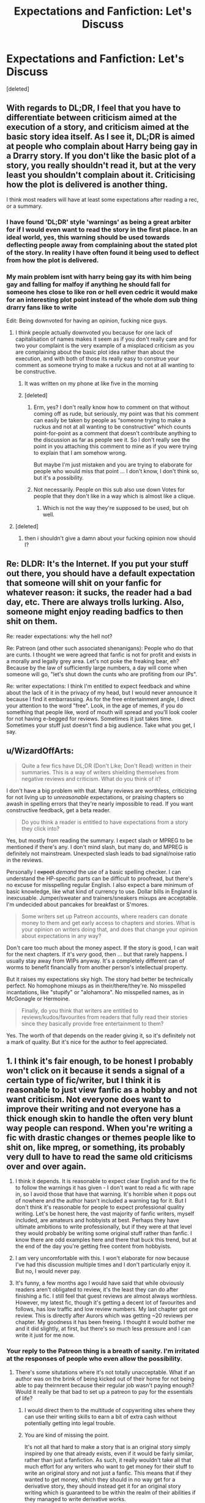 #+TITLE: Expectations and Fanfiction: Let's Discuss

* Expectations and Fanfiction: Let's Discuss
:PROPERTIES:
:Score: 27
:DateUnix: 1487146994.0
:DateShort: 2017-Feb-15
:FlairText: Discussion
:END:
[deleted]


** With regards to DL;DR, I feel that you have to differentiate between criticism aimed at the execution of a story, and criticism aimed at the basic story idea itself. As I see it, DL;DR is aimed at people who complain about Harry being gay in a Drarry story. If you don't like the basic plot of a story, you really shouldn't read it, but at the very least you shouldn't complain about it. Criticising how the plot is delivered is another thing.

I think most readers will have at least some expectations after reading a rec, or a summary.
:PROPERTIES:
:Author: Starfox5
:Score: 29
:DateUnix: 1487150642.0
:DateShort: 2017-Feb-15
:END:

*** I have found 'DL;DR' style 'warnings' as being a great arbiter for if I would even want to read the story in the first place. In an ideal world, yes, this warning should be used towards deflecting people away from complaining about the stated plot of the story. In reality I have often found it being used to deflect from how the plot is delivered.
:PROPERTIES:
:Score: 9
:DateUnix: 1487158433.0
:DateShort: 2017-Feb-15
:END:


*** My main problem isnt with harry being gay its with him being gay and falling for malfoy if anything he should fall for someone hes close to like ron or hell even cedric it would make for an interesting plot point instead of the whole dom sub thing drarry fans like to write

Edit: Being downvoted for having an opinion, fucking nice guys.
:PROPERTIES:
:Author: flingerdinger
:Score: 3
:DateUnix: 1487176559.0
:DateShort: 2017-Feb-15
:END:

**** I think people actually downvoted you because for one lack of capitalisation of names makes it seem as if you don't really care and for two your complaint is the very example of a misplaced criticism as you are complaining about the basic plot idea rather than about the execution, and with both of those its really easy to construe your comment as someone trying to make a ruckus and not at all wanting to be constructive.
:PROPERTIES:
:Author: Kazeto
:Score: 15
:DateUnix: 1487181418.0
:DateShort: 2017-Feb-15
:END:

***** It was written on my phone at like five in the morning
:PROPERTIES:
:Author: flingerdinger
:Score: 3
:DateUnix: 1487182190.0
:DateShort: 2017-Feb-15
:END:


***** [deleted]
:PROPERTIES:
:Score: 0
:DateUnix: 1487250030.0
:DateShort: 2017-Feb-16
:END:

****** Erm, yes? I don't really know how to comment on that without coming off as rude, but seriously, my point was that his comment can easily be taken by people as “someone trying to make a ruckus and not at all wanting to be constructive” which counts point-for-point as a comment that doesn't contribute anything to the discussion as far as people see it. So I don't really see the point in you attaching this comment to mine as if you were trying to explain that I am somehow wrong.

But maybe I'm just mistaken and you are trying to elaborate for people who would miss that point ... I don't know, I don't think so, but it's a possibility.
:PROPERTIES:
:Author: Kazeto
:Score: 1
:DateUnix: 1487283665.0
:DateShort: 2017-Feb-17
:END:


****** Not necessarily. People on this sub also use down Votes for people that they don't like in a way which is almost like a clique.
:PROPERTIES:
:Author: GryffindorTom
:Score: -1
:DateUnix: 1487253417.0
:DateShort: 2017-Feb-16
:END:

******* Which is not the way they're supposed to be used, but oh well.
:PROPERTIES:
:Author: Kazeto
:Score: 1
:DateUnix: 1487283422.0
:DateShort: 2017-Feb-17
:END:


**** [deleted]
:PROPERTIES:
:Score: -1
:DateUnix: 1487250151.0
:DateShort: 2017-Feb-16
:END:

***** then i shouldn't give a damn about your fucking opinion now should I?
:PROPERTIES:
:Author: flingerdinger
:Score: -2
:DateUnix: 1487254641.0
:DateShort: 2017-Feb-16
:END:


** Re: DLDR: It's the Internet. If you put your stuff out there, you should have a default expectation that someone will shit on your fanfic for whatever reason: it sucks, the reader had a bad day, etc. There are always trolls lurking. Also, someone might enjoy reading badfics to then shit on them.

Re: reader expectations: why the hell not?

Re: Patreon (and other such associated shenanigans): People who do that are cunts. I thought we were agreed that fanfic is not for profit and exists in a morally and legally grey area. Let's not poke the freaking bear, eh? Because by the law of sufficiently large numbers, a day will come when someone will go, "let's shut down the cunts who are profiting from our IPs".

Re: writer expectations: I think I'm entitled to expect feedback and whine about the lack of it in the privacy of my head, but I would never announce it because I find it embarrassing. As for the free entertainment angle, I direct your attention to the word "free". Look, in the age of memes, if you do something that people like, word of mouth will spread and you'll look cooler for not having e-begged for reviews. Sometimes it just takes time. Sometimes your stuff just doesn't find a big audience. Take what you get, I say.
:PROPERTIES:
:Author: ScottPress
:Score: 18
:DateUnix: 1487155495.0
:DateShort: 2017-Feb-15
:END:


** u/WizardOffArts:
#+begin_quote
  Quite a few fics have DL;DR (Don't Like; Don't Read) written in their summaries. This is a way of writers shielding themselves from negative reviews and criticism. What do you think of it?
#+end_quote

I don't have a big problem with that. Many reviews are worthless, criticizing for not living up to /unreasonable/ expectations, or praising chapters so awash in spelling errors that they're nearly impossible to read. If you want constructive feedback, get a beta reader.

#+begin_quote
  Do you think a reader is entitled to have expectations from a story they click into?
#+end_quote

Yes, but mostly from reading the summary. I expect slash or MPREG to be mentioned if there's any. I don't mind slash, but many do, and MPREG is definitely not mainstream. Unexpected slash leads to bad signal/noise ratio in the reviews.

Personally I +expect+ /demand/ the use of a basic spelling checker. I can understand the HP-specific parts can be difficult to proofread, but there's no excuse for misspelling regular English. I also expect a bare minimum of basic knowledge, like what kind of currency to use. Dollar bills in England is inexcusable. Jumper/sweater and trainers/sneakers mixups are acceptable. I'm undecided about pancakes for breakfast or S'mores.

#+begin_quote
  Some writers set up Patreon accounts, where readers can donate money to them and get early access to chapters and stories. What is your opinion on writers doing that, and does that change your opinion about expectations in any way?
#+end_quote

Don't care too much about the money aspect. If the story is good, I can wait for the next chapters. If it's /very/ good, then ... but that rarely happens. I usually stay away from WIPs anyway. It's a completely different can of worms to benefit financially from another person's intellectual property.

But it raises my expectations sky high. The story had better be technically perfect. No homophone mixups as in their/there/they're. No misspelled incantations, like "stupify" or "alohamora". No misspelled names, as in McGonagle or Hermoine.

#+begin_quote
  Finally, do you think that writers are entitled to reviews/kudos/favourites from readers that fully read their stories since they basically provide free entertainment to them?
#+end_quote

Yes. The worth of that depends on the reader giving it, so it's definitely not a mark of quality. But it's nice for the author to feel appreciated.
:PROPERTIES:
:Author: WizardOffArts
:Score: 9
:DateUnix: 1487156745.0
:DateShort: 2017-Feb-15
:END:


** 1. I think it's fair enough, to be honest I probably won't click on it because it sends a signal of a certain type of fic/writer, but I think it is reasonable to just view fanfic as a hobby and not want criticism. Not everyone does want to improve their writing and not everyone has a thick enough skin to handle the often very blunt way people can respond. When you're writing a fic with drastic changes or themes people like to shit on, like mpreg, or something, its probably very dull to have to read the same old criticisms over and over again.

2. I think it depends. It is reasonable to expect clear English and for the fic to follow the warnings it has given - I don't want to read a fic with rape in, so I avoid those that have that warning. It's horrible when it pops out of nowhere and the author hasn't included a warning tag for it. But I don't think it's reasonable for people to expect professional quality writing. Let's be honest here, the vast majority of fanfic writers, myself included, are amateurs and hobbyists at best. Perhaps they have ultimate ambitions to write professionally, but if they were at that level they would probably be writing some original stuff rather than fanfic. I know there are odd examples here and there that buck this trend, but at the end of the day you're getting free content from hobbyists.

3. I am very uncomfortable with this. I won't elaborate for now because I've had this discussion multiple times and I don't particularly enjoy it. But no, I would never pay.

4. It's funny, a few months ago I would have said that while obviously readers aren't obligated to review, it's the least they can do after finishing a fic. I still feel that guest reviews are almost always worthless. However, my latest fic, though it's getting a decent lot of favourites and follows, has low traffic and low review numbers. My last chapter got one review. This is directly after Aurors which was getting ~20 reviews per chapter. My goodness it has been freeing. I thought it would bother me and it did slightly, at first, but there's so much less pressure and I can write it just for me now.
:PROPERTIES:
:Author: FloreatCastellum
:Score: 11
:DateUnix: 1487154315.0
:DateShort: 2017-Feb-15
:END:

*** Your reply to the Patreon thing is a breath of sanity. I'm irritated at the responses of people who even allow the possibility.
:PROPERTIES:
:Author: ScottPress
:Score: 14
:DateUnix: 1487155886.0
:DateShort: 2017-Feb-15
:END:

**** There's some situtations where it's not totally unacceptable. What if an author was on the brink of being kicked out of their home for not being able to pay theirnrent because their regular job wasn't paying enough? Would it really be that bad to set up a patreon to pay for the essentials of life?
:PROPERTIES:
:Author: ItsSpicee
:Score: 1
:DateUnix: 1487169750.0
:DateShort: 2017-Feb-15
:END:

***** I would direct them to the multitude of copywriting sites where they can use their writing skills to earn a bit of extra cash without potentially getting into legal trouble.
:PROPERTIES:
:Author: FloreatCastellum
:Score: 10
:DateUnix: 1487170805.0
:DateShort: 2017-Feb-15
:END:


***** You are kind of missing the point.

It's not all that hard to make a story that is an original story simply inspired by one that already exists, even if it would be fairly similar, rather than just a fanfiction. As such, it really wouldn't take all that much effort for any writers who want to get money for their stuff to write an original story and not just a fanfic. This means that if they wanted to get money, which they should in no way get for a derivative story, they should instead get it for an original story writing which is guaranteed to be within the realm of their abilities if they managed to write derivative works.

/That/ is what makes it unacceptable: with just a bit more effort they could be getting money for a story with which there would be no issue, but instead they are jumping through loops like that and that is something that, if or maybe when noticed, could result in a huge mess.
:PROPERTIES:
:Author: Kazeto
:Score: 7
:DateUnix: 1487182885.0
:DateShort: 2017-Feb-15
:END:

****** [deleted]
:PROPERTIES:
:Score: -2
:DateUnix: 1487250406.0
:DateShort: 2017-Feb-16
:END:

******* This sounds like you have quite a big bone to pick with them. And that makes you sound very biased, which in this situation only serves to show you as someone who came in to complain and throw eggs at other people.

There are people here whose behaviour I find grating in one way or another, sure. Everyone has people like that. But I do try to not hold a grudge because sometimes it's not intentional and so being hostile serves nothing and in the cases when it is intentional actually caring about it is a waste of energy. If you find that people being “self-righteous” is grating for you then so be it, but trying to put them down for it really gives you nothing but a negative public image.

That said, ScottPress's way of expressing his opinion about the “money for fanfiction” bit is a bit out (rude, that is), sure, but that's a problem with the attitude rather than with the belief that made it appear; and honestly, even if I do not agree with the attitude, I can agree with the sentiment as trying to get money for fanfics is a very shitty idea that can actually have very bad consequences not only for the writer doing it but for many others too. TE7's comments, on the other hand, all seem very sensible and not at all rude here, so your attempt to include him here really doesn't do you any favours because given the choice between him and you I am very ready to say that you are the person with foaming mouth and bloodshot eyes.

Also, I happen to actually agree with them that trying to get money for fanfiction is a fairly bad thing to do, because as an actual author I am well aware that if someone is able to write fanfiction then they are also able to write original works and with minimally more effort they could be getting money for that instead of putting creations of a lot of other people at risk.
:PROPERTIES:
:Author: Kazeto
:Score: 2
:DateUnix: 1487284985.0
:DateShort: 2017-Feb-17
:END:

******** Awww apparently I missed someone being mean about me. I so wish I knew what this had been in response to! I tried to present myself in a very unbiased 'If X happens then, legally, Y could happen' sort of way. Granted I used hyperbole in an analogy but that was mostly just for fun!
:PROPERTIES:
:Author: TE7
:Score: 1
:DateUnix: 1487625556.0
:DateShort: 2017-Feb-21
:END:

********* Hmm ... basically, you (and ScottPress) were accused of being part of a clique that commits the heinous crime of feeling offended on the author's behalf when someone writes work derives from their without having rights to the stuff and then audaciously gets money for it.

Considering the person doing it was the last drama queen (the one who made the post targetting GryffindorTom), it's probably good that you didn't see it, really.
:PROPERTIES:
:Author: Kazeto
:Score: 1
:DateUnix: 1487639655.0
:DateShort: 2017-Feb-21
:END:


***** Would it really be that bad if they started selling unregistered handguns out of the trunk of their car to pay for the essentials of life?

It's still illegal. It's still infringing on intellectual property. Right now, most Authors who have gone on the record about fanfiction find it distasteful but accept that there isn't much point to do anything about it because the other creator isn't profiting from it. Websites like Fanfiction.net do have a large disclaimer you agree to before posting siting spefic fandoms they will not allow fics in at request of the author.

When profit comes into the equation it changes the dynamic completely. The creator of the pirated work has no leg to stand on in the event that the original creator decides to do anything about it.

It's not out of the realm of possibility that say as an example, JK Rowling would say "wait X amount of people are making X a year using MY intellectual property with no credit given back to me?" she could, in theory, have a lawsuit against Patreon for funding the theft of intellectual property, Fanfiction.net for hosting and profiting via advertisements from the theft of intellectual property, and the writer of the pirated content.

If JK Rowling said 'Remove all Harry Potter fanfiction from your website' it would be gone in minutes and the writers of Fanfiction accept that when they agree to the terms of posting.

While this is an extreme case, it's an example of what could, rather easily, happen if a cottage industry of profiteering from fanworks existed.

As a whole it's a very slippery slope that is, for the most part, ignored because it's not big enough to really matter to the original creators of the content. And it's best for everyone involved if it stays that way.

Also if you have enough time to create enough fanfiction to warrant being paid for it. You also have enough time to get a part time job somewhere to help with your bills.
:PROPERTIES:
:Author: TE7
:Score: 15
:DateUnix: 1487172502.0
:DateShort: 2017-Feb-15
:END:

****** You changed my opinion on the topic thanks for writing this
:PROPERTIES:
:Author: adamsmilo
:Score: 2
:DateUnix: 1487198519.0
:DateShort: 2017-Feb-16
:END:


****** Yeah I agree. However comparing selling guns to asking for donations for fanfictions is a pretty big false equivalency. One is much more severe than the other.
:PROPERTIES:
:Author: ItsSpicee
:Score: 2
:DateUnix: 1487202576.0
:DateShort: 2017-Feb-16
:END:

******* And I would presume the reason why such a comparison has actually been made is the shock value. A more accurate comparison could have been made, but then you could get people who would discard that just as they'd discarded this because “oh, you know, illegal, sure, but it doesn't really hurt anyone, does it now”, and it's not really something people will do when you go with stuff like that instead.
:PROPERTIES:
:Author: Kazeto
:Score: 1
:DateUnix: 1487286907.0
:DateShort: 2017-Feb-17
:END:


******* Yeah, guns are legal. /s
:PROPERTIES:
:Author: Aoloach
:Score: 0
:DateUnix: 1487234289.0
:DateShort: 2017-Feb-16
:END:


****** Nice metaphor m8. 10/10
:PROPERTIES:
:Score: 1
:DateUnix: 1487250224.0
:DateShort: 2017-Feb-16
:END:


***** It gets into a debate on intellectual property that I know way too little about, to be honest. In another fandom I'm in, the creator has explicitly stated they don't want people to profit from 'merchandise'. And yet a lot of fans offer patreon perks for their fan works, make art for money etc. To me, that goes against the creator's wishes, but obviously others don't see it that way.
:PROPERTIES:
:Author: creaturecomforts13
:Score: 4
:DateUnix: 1487170024.0
:DateShort: 2017-Feb-15
:END:


***** Yes.
:PROPERTIES:
:Author: ScottPress
:Score: 3
:DateUnix: 1487173435.0
:DateShort: 2017-Feb-15
:END:


** Patreon for fanfiction is seriously fucked up and probably the thing that's going to end up ruining it for everyone.

The only way people should be aloud to profit off fanfiction is if the author also writes original content that they sell, and they use the ANs of their fanfics to advertise.
:PROPERTIES:
:Author: Slindish
:Score: 11
:DateUnix: 1487159427.0
:DateShort: 2017-Feb-15
:END:

*** Ever heard of Amazon World?
:PROPERTIES:
:Score: 1
:DateUnix: 1487250438.0
:DateShort: 2017-Feb-16
:END:

**** No

Did you mean Kindle Worlds? If so, also no until I just looked it up.

I have no problem with people profiting if the author has given them permission and makes a percentage.
:PROPERTIES:
:Author: Slindish
:Score: 3
:DateUnix: 1487251141.0
:DateShort: 2017-Feb-16
:END:


** 1. I can't imagine discouraging someone from reading what I've written. Seems counter-intuitive to me.

2. Yes and no. Expectations about plot and pairings and what not are some of the worst things in fanfiction. The 'expectation' that lead characters will wind up in a romantic relationship, or instantly fall in love, is annoying and leads to a far worse story. But quality wise I think the writer is obligated to, at least, do their best with the story. Of course, every writer has a different best.

3. It is, at best, unethical and at worst, illegal to accept money for fanfiction. Even going about it in a round about way is sketchy. This is the exact type of thing that if it grows more prominent could lead to a crackdown against fanfiction. This is exactly the kind of thing that if it becomes prominent, will lead to the people that own the copyrights on the original works to be upset. And that could easily lead to say, JK Rowling's Lawyers approachign Fanfiction and saying 'remove all Harry Potter stories from your website' and they would do so immediately.

4. No. Just like the writer owes the reader absolutely nothing, the reader owes the writer absolutely nothing.
:PROPERTIES:
:Author: TE7
:Score: 9
:DateUnix: 1487165826.0
:DateShort: 2017-Feb-15
:END:

*** How much space would it take to back up text copies of every story on FFN? Even just HP stories? Could we make an estimate here? Like from how big a text/ePub/html file of let's say an average story length of 10k words is, times 700k stories, for a total of 7 billion words?

Ok, googling tells me that people have already done it, multiple times. There's a post on Reddit of a guy who did it in September of 2015, his final file size was 108 GB compressed, and that's of all fics, not just HP. Took him 18 months using a python script.
:PROPERTIES:
:Author: Aoloach
:Score: 1
:DateUnix: 1487234662.0
:DateShort: 2017-Feb-16
:END:


** 1. In terms of DL;DR, I like to think that it's not so much to do with criticism as it is to do with 'flaming' or just being an ass in the reviews. I've received anonymous hate in reviews on my work and I just censor them, as I don't think of "hur dur this is dumb" as a valid criticism. I do think that you should be able to express criticism in spite of a DL;DR notice, but that said criticism should aim to be constructive, and then everybody wins.

2. I think a reader is perfectly entitled to have expectations, everyone does, but they should try and keep them in perspective - fanfiction is a hobby, a work of passion for the subject more than anything else, and expectations tend to adversely affect the reader most, as they'll be the one that's disappointed when they aren't met. Open-mindedness is better (in my opinion) for a reader's enjoyment of a story.

3. For fanfiction, they shouldn't take any money - whatever the size, scope or quality of a story, if it's fanfiction it is in my opinion unethical to accept money to write it or for any reason related to it. Period.

4. I think that writers are perfectly entitled to expect feedback - if you didn't want people to see/read your work, you'd never post it online, after all - but that it still remains the reader's right whether or not to give that feedback. If you don't get enough feedback, just let it go, because there's nothing you can do to force readers to give you feedback across the internet. Well, nothing except refusing to post chapters unless you hit milestones, which has happened a few times that I've seen, and kind of disgusts me with the desperation that it implies.
:PROPERTIES:
:Author: Judge_Knox
:Score: 7
:DateUnix: 1487155445.0
:DateShort: 2017-Feb-15
:END:


** Neither writers nor readers are entitled to anything at all, really.

DL;DR - That's just childish in my opinion, and at best serves no purpose at all. (With proper warnings, people who DL would already know to DR)
:PROPERTIES:
:Score: 3
:DateUnix: 1487154952.0
:DateShort: 2017-Feb-15
:END:


** I can understand putting a "DL;DR" on your story, but a lot of the time I see them, it feels more like an author forewarning people that the work might not be quality. "DL;DR" is something I do anyway, like if I find I don't like where a story is going, I'll just close the tab. Putting it at the end of your summary or in an author's note just feels like an author not wanting to hear anything negative, no matter if it is constructive or not.

I think that it's okay for a reader to have expectations, but they should understand that if a story goes in a direction they don't like, they can give their opinions on why they didn't like it, but do it in a respectful way. There's no point in simply posting a review on a story blasting the author for being a piece of shit who should die because his story isn't following your expectations. Basically, just don't be an ass about it. The only expectation I have from stories is proper spelling, grammar and consistent characterization. One thing I really hate is when an author presents their characters in a certain way, then has them suddenly acting completely OoC for the story or holding the "Idiot Ball", just to reach a plot point (especially if they include an author's note saying, "I'm sorry, I know it doesn't make sense, but I didn't know how to get the characters where I wanted them otherwise").

Patreon is something I don't really have an opinion about.

I think writers should ask readers to "Please read and review", but not expect it from them. Just like you aren't getting paid to write your story, they aren't getting paid to review it. It's fine to complain in your head, but I'd draw the line at complaining in the story itself or holding updates hostage until you get the desired amount of reviews.
:PROPERTIES:
:Author: GooseAttack42
:Score: 2
:DateUnix: 1487192435.0
:DateShort: 2017-Feb-16
:END:


** u/fflai:
#+begin_quote
  What do you think of it?
#+end_quote

It should be common sense. However, humans are bad with that, so a reminder by the authors is good. I'm not sure if it helps, but saying "I don't want to be ripped apart in the reviews on this site" is something okay to say. After all, as you say, it's done in their freetime.

#+begin_quote
  Do you think a reader is entitled to have expectations from a story they click into?
#+end_quote

Yes, of course! But blaming the author when these expectations aren't met isn't cool.

#+begin_quote
  Some writers set up Patreon accounts, where readers can donate money to them and get early access to chapters and stories. What is your opinion on writers doing that, and does that change your opinion about expectations in any way?
#+end_quote

I'd only subscribe to something like this if it's a story I found truly exceptional, that I expect to get a lot of enjoyment out of. The biggest problem I have with that is that it definitely is a legal grey-area for the author, and I feel like it's a bit of disrespect to JKR to profit of her name.

#+begin_quote
  Finally, do you think that writers are entitled to reviews/kudos/favourites from readers that fully read their stories since they basically provide free entertainment to them?
#+end_quote

Yes, if you liked a story a bit of positive feedback would be great, but not necessarily a must
:PROPERTIES:
:Author: fflai
:Score: 4
:DateUnix: 1487149901.0
:DateShort: 2017-Feb-15
:END:


** Excellent questions! I feel like over the years my expectations have been set higher and higher, mostly due to coming across some fantastic works which really raise the bar. The bonus of that is it also raises the quality of my own writing, but the downside being is its a lot harder to find fan fiction at the quality I've come to expect.

In response to the questions: 1) Personally, I tend to skip author notes in stories. It breaks the continuity for me. I would feel that DL:DR is pretty safe to assume - I can't understand why someone would continue to read something they don't enjoy purely so they can hate on it in a review. I am also strongly irked when authors explain what's happening in the plot in basic terms (I should know what's happening by how you wrote it, if you need to explain further, edit the chapter) and I don't like being questioned about where I think the story is going purely so I leave a review.

2) whether you're entitled to or not, I think everyone has inherent expectations. I think it's fine to know what you like and what you're looking for. And there's no story that everyone is going to love anyway. I've seen rave reviews on stories that I've found painfully bad. People's tastes are so varied, it doesn't matter if you don't meet some people's expectations.

3) this is the first I've heard of Patreon accounts. That certainly changes the game. If I was paying for a story I would expect updates fairly frequently, and I would be after a quality of writing that you'd find in published books.

4) I don't think that everyone that reads your story needs to favourite / review it. It throws off the search results when filtering stories by popularity. Just because a lot of people read a story doesn't mean a lot of people liked the story, but if everyone favourites it it will rank higher than another story that is possibly better written. If I really like a story, I'll review and add to my favourites because I want to thank the author and give them a boost.
:PROPERTIES:
:Author: PieceOfCait
:Score: 1
:DateUnix: 1487150481.0
:DateShort: 2017-Feb-15
:END:


** Everyone is entitled to their own expectations, but you really can't hate on an author when they don't live up to those expectations.

I definitely think writers should be allowed to use Patreon accounts. The majority of fanfiction authors that use Patreon write a lot, so they should be allowed to ask for donations.

Writers shouldn't be entitled to reviews, favorites, or kudos if a reader reads through the entire story. But I do feel that if a reader really enjoys a story they should let the author know.
:PROPERTIES:
:Author: Johnsmitish
:Score: 1
:DateUnix: 1487155309.0
:DateShort: 2017-Feb-15
:END:

*** u/ScottPress:
#+begin_quote
  Patreon
#+end_quote

If they write original content and not fanfiction, then do as you like, but Patreon for fanfic should be met with extreme prejudice and hostility until whatever cunt set it up is cowed into shutting it down.
:PROPERTIES:
:Author: ScottPress
:Score: 10
:DateUnix: 1487156104.0
:DateShort: 2017-Feb-15
:END:

**** [deleted]
:PROPERTIES:
:Score: 1
:DateUnix: 1487171629.0
:DateShort: 2017-Feb-15
:END:

***** It's not always about solving shit, sometimes it's just about someone needing a boot to the face.
:PROPERTIES:
:Author: ScottPress
:Score: 6
:DateUnix: 1487173856.0
:DateShort: 2017-Feb-15
:END:


** 1.) DL;DR is IMO imperative unless they decide on not bashing anyone, not giving Harry a pairing, and not making Harry female. Although, if I see a story that I think has potential and I tell the writer that they're doing a pretty garbage job at making their vision come to life, DL;DR isn't an excuse that works on me.

2.) Yes. What is the point of writing stories on the site and publishing them if the quality is sub-par? I get that they write it in their free-time, but in all honesty, they can write in their free-time in Microsoft word if they have a problem with critiques of their work.

3.) If someone was doing something crazy big, like creating a giant expansive world, re-working the entire series, adding pictures for each chapter, etc... Then yes, I think Patreon is worth it, as you're paying for quality. But some of these writers are so entitled, they think that just because they're the #1 writer of Hermione/Severus one-shots with overgrown cliches, that they can hold their stories hostage because no one subs to their patreon. I've yet to see someone make a good au Harry-centric fic, not going to shell out for someone who can't even compare to Taure.

4.) Firstly, reviews don't have to be positive. In fact, most of the most reviewed stories on ffn have terrible reviews. Secondly, no, they're as entitled to likes and favourites as a youtuber that actually gets paid for them, which is to say, not at all.
:PROPERTIES:
:Score: 1
:DateUnix: 1487158674.0
:DateShort: 2017-Feb-15
:END:


** Everyone has expectations, everyone judges. They're lying if they say they don't. What matters is if they act on that. Personally I tend to judge stories for having a DL;DR in their summaries and tend to stay away. Any story where someone feels they have to justify their work tends to be full of the justification instead of story and plot. There might well be examples of good stories with it in but the DL;DR suggests a certain frailness with the author that can negatively impact the story.

Reviews, what do authors want from a review? For everyone saying I like this there will likely be some that don't. People who take the effort to review are either doing it because they're kind or they're a little bit more extreme on either side of the like dislike spectrum. A review could be criticism on a story or an observation, are either of which going to change much? For example I didn't like some of the decisions in 'The Merging'. I stopped reading it, it was my choice and the author has every right to write however they want to regardless of my views. Should I have left a review saying I loved it until this point? Does that help, the encouragement might be nice but I'm also saying I'm, abandoning their story as a reader. Does that cancel out the praise? To some special snowflakes they'll take it badly whereas some people might say fair enough. Either way I doubt they'd change their story unless they are writing it for me not themselves.

I don't review. Its because I tend to be quite a blunt (tactless) person, without knowing the author I wouldn't want to leave anything but praise because I don't feel I have the right to say anything potentially offensive when it's their story.Maybe I should be posting a quick thank you if I finish a story I enjoyed but what if the story has been out for years? Is there a cut off?
:PROPERTIES:
:Author: herO_wraith
:Score: 1
:DateUnix: 1487161615.0
:DateShort: 2017-Feb-15
:END:


** -Doesn't bother me but they shouldn't throw a hissy if they do get a negative review. If you can't take it, don't put your work out there.

-Sure but again, don't throw a hissy if it's not up to your standards (excluding a basic grasp of English).

-Is that even legal?

-No.
:PROPERTIES:
:Score: 1
:DateUnix: 1487169690.0
:DateShort: 2017-Feb-15
:END:

*** In response to 3.

No. It isn't. It's just not yet worth the time of the original creator to do anything about it. If it ever becomes so, you will see the end of Fanfiction.
:PROPERTIES:
:Author: TE7
:Score: 4
:DateUnix: 1487173395.0
:DateShort: 2017-Feb-15
:END:

**** Yes, I remember reading that JK said she had no problem with fanfiction as long as they don't make money from it. Shitty to go against her like that. :/
:PROPERTIES:
:Score: 2
:DateUnix: 1487194245.0
:DateShort: 2017-Feb-16
:END:


** About taking money for fanfiction, I personally believe that it just makes all those fancy disclaimers null and shouldn't be done. Then again, artists, for example, take comissions for their artwork. Artwork that often enough is of copirighted characters and somehow it never bothered me. Any thoughts on that?
:PROPERTIES:
:Author: heavy__rain
:Score: 1
:DateUnix: 1487170800.0
:DateShort: 2017-Feb-15
:END:

*** [[https://www.plagiarismtoday.com/2010/05/13/the-messy-world-of-fan-art-and-copyright/]] goes into detail about it.

The moral of the story is 'don't actively try to make money on it and we'll ignore it'.

As a whole, the fan creator will almost never be able to win a lawsuit against the original creator. Parody has some differing laws that apply, but the vast majority of fan work is not parody.
:PROPERTIES:
:Author: TE7
:Score: 4
:DateUnix: 1487173385.0
:DateShort: 2017-Feb-15
:END:


** [deleted]
:PROPERTIES:
:Score: 1
:DateUnix: 1487173062.0
:DateShort: 2017-Feb-15
:END:

*** Technically it isn't 'legal' to commission fanwork. But it's 'illegal' in the sense that speeding is illegal.

As for the great area you mention in another post. I've not done much research into the specifics of it but agree that I wouldn't touch it and you would have zero chance of winning in court.

I did once have someone offer to have me ghost a fanfic for them and pretty much said I wasn't going to go there. Of course that was more because I didn't think that the person would actually pay >.>.

Now that's a legal grey area I really don't want to think too hard about. Someone paying me to write fanwork in their name for them. I think I'm going to go get a drink rather than think about that any longer.
:PROPERTIES:
:Author: TE7
:Score: 4
:DateUnix: 1487189819.0
:DateShort: 2017-Feb-15
:END:

**** Well, technically the latter isn't illegal. It's just being hired to do work and forgoing the rights to the results of your work; if would be illegal if someone offered you after you finished the work because then they wouldn't be hiring you but buying the product, but if you got paid to write it for them from the get-go then it's all theirs (in the legally feeble way that a fanfic can be anyone's) from the beginning. But yeah, it's ... not something I would touch with an eleven-feet pole either.
:PROPERTIES:
:Author: Kazeto
:Score: 1
:DateUnix: 1487284556.0
:DateShort: 2017-Feb-17
:END:


** 1. Like some others already wrote, I am fine with it when the author means that people shouldn't read if they dislike the basic plot idea; that said, if it's the actual writing quality that is shit then such an addition in the summary will make me add the author to a “never give another chance again” list because they're clearly lost cases.

2. Well, yes. That said, having expectations is one thing and one can use them to judge whether or not to spend time reading a given story, but having expectations does not make anyone entitled to demand things from the author. Likewise, it's all fine and stuff to have expectations regarding writing quality, but it's really realistic up to a certain level as expecting people who write to actually try writing something that isn't shit is common sense but expecting every single work to be a masterpiece is not.

3. I am fine with people doing that when it comes to writing, sure. But make that /original/ writing and not /derivative/ writing (which fanfiction is). And it really isn't hard to write an original story inspired by something that already exists rather than just go for a fanfic, especially when most people's use of characters and setting when writing fanfiction is fairly loose in its canon-accuracy. As such, I find such things to generally be not good; there are exception but with the ones I remember the authors have both original and derivative works under their belt (or only original works altogether) and release content fairly regularly and the donations are just for people who want to use money to express their gratitude and don't really give them any special treatment.

4. Not really. It's nice to get a sign that people like what they read, but feeling entitled to things that depend on other people is fairly selfish and arrogant. If people don't do anything of that sort then so be it, it's their choice and if they want the author to create anything similar in the future then it's probably the worst choice they could make, but yeah, no entitlement to them choosing to do one thing or another.
:PROPERTIES:
:Author: Kazeto
:Score: 1
:DateUnix: 1487182503.0
:DateShort: 2017-Feb-15
:END:


** - DL;DR is worth about the same as a disclaimer: absolutely nothing. It also screams uncertainty and amateurishness about one's work -- no one is free from criticism.

- Readers should expect something /readable/ ... and that's about it. Quality is a crapshoot when it comes to free shit.

- Asking for money in exchange for fics is a bad idea. Beyond bad. Fan fiction is a legal grey area that is allowed to thrive because it /IS NOT MONETIZED/. Fan fic writers are using the IPs of creators by the grace and/or willful ignorance of those creators. Anyone who does try to get money or goods for writing fan fics is at risk of ruining the whole thing for everyone else by breaking that trust -- and they're risking legal troubles too.

- Writers should get feedback or favorites if readers want to give them. Some fics simply don't deserve them.
:PROPERTIES:
:Author: mistermisstep
:Score: 1
:DateUnix: 1487217958.0
:DateShort: 2017-Feb-16
:END:


** Patron for fanfic makes me want to download all of my favorite fics so that I have them in case authors legally do something about the people misusing their IP
:PROPERTIES:
:Author: _awesaum_
:Score: 1
:DateUnix: 1487219927.0
:DateShort: 2017-Feb-16
:END:


** u/UndeadBBQ:
#+begin_quote
  What do you think of it?
#+end_quote

It should go without saying. I expect literally nothing from any fic. As you said, these are stories written by people for the fun of it, without thoughts of profit or fame to their real name. So if you don't like what you read, leave; close the tab, maybe leave a bit of feedback as a review if you feel strongly about something.

#+begin_quote
  Do you think a reader is entitled to have expectations from a story they click into?
#+end_quote

Only in terms of not being tricked into reading something the reader hasn't looked for, meaning that fandom, category, summary, rating and all that stuff should represent the story. That also includes to a lesser degree certain basic things like not bloating your chapter count with 500 word chapters, not doubling your wordcount with needlessly long AN, and so on and so forth.

#+begin_quote
  Some writers set up Patreon accounts, where readers can donate money to them and get early access to chapters and stories. What is your opinion on writers doing that, and does that change your opinion about expectations in any way?
#+end_quote

The moment people pay them to write, I think you also have an obligation to produce at the very least semi-professional standards. At that point a typo, grammar mistakes - basic freakin' editing, should be the very lowest of requirements. In general I don't have a problem with writers asking for Patreon donations, but I do have a problem with those writers who then don't follow up in quality and dedication.

#+begin_quote
  Finally, do you think that writers are entitled to reviews/kudos/favourites from readers that fully read their stories since they basically provide free entertainment to them?
#+end_quote

No. Its fair to a writer to review his story when it entertained me for hours on end, but they certainly aren't /entitled/ to it.
:PROPERTIES:
:Author: UndeadBBQ
:Score: 1
:DateUnix: 1487156739.0
:DateShort: 2017-Feb-15
:END:


** When I first discovered HP fanfiction about two and a half years ago as a reader, I suppose I did have certain expectations. I expected to find that the majority of it would be compliant with canon events and would be written in a way that felt fairly compatible with the original material. I expected to find more older writers exploring aspects of the world in mature and interesting ways. I expected to find more of the sort of thing I was looking for (stories about the adult characters who, clearly, I find more interesting than most people do), and I expected very popular stories to be very good. What I did find is that those expectaions were pretty misplaced on the whole.

#+begin_quote
  Quite a few fics have DL;DR (Don't Like; Don't Read) written in their summaries. This is a way of writers shielding themselves from negative reviews and criticism. What do you think of it?
#+end_quote

Irrelevant. Who reads something they don't like? And if you're just a troll, DL:DR isn't going to stop you.

#+begin_quote
  Do you think a reader is entitled to have expectations from a story they click into?
#+end_quote

Up to a point, I think the reader is entitlled to expect a story to be what the summary says it is. Otherwise, no not really.

#+begin_quote
  Some writers set up Patreon accounts, where readers can donate money to them and get early access to chapters and stories. What is your opinion on writers doing that, and does that change your opinion about expectations in any way?
#+end_quote

I think they are treading on very, very thin legal ice. and I have never found a fanfiction story I'd want to pay for anyway. It would propably put me off reading altogether.

#+begin_quote
  Finally, do you think that writers are entitled to reviews/kudos/favourites from readers that fully read their stories since they basically provide free entertainment to them?
#+end_quote

No.

Expectations as a writer are trickier to quantify. I can't remember quite what I was expecting when I started posting my first story but it's fair to say my expectations were extensively disappointed.
:PROPERTIES:
:Author: booksandpots
:Score: 1
:DateUnix: 1487161044.0
:DateShort: 2017-Feb-15
:END:


** 1. Others have already properly explained it. I don't like Harry/Draco either, but I wouldn't go around finding those stories and flaming the authors about it.
2. On one hand, fanfiction takes a lot of work to write and a fair amount of readers are obnoxious shits about this wonderful free entertainment that they get, so I'd say readers aren't really entitled to anything. On the other hand, if you write a story labeled "Harry/Hermione" and then you spend most of it bashing Hermione and then killing her off, you probably deserve some hate.
3. Nobody should profit off fanfiction. Period. This is complicated though because some writers write original fiction in addition to fanfiction, and it gets blurry when the Patreon is "intended" for the original stuff.\\
4. I think if you enjoyed a story, leaving a review/kudos/like/etc is a small courtesy that encourages the writer to keep going.
:PROPERTIES:
:Author: shadowghost6
:Score: 1
:DateUnix: 1487178948.0
:DateShort: 2017-Feb-15
:END:
